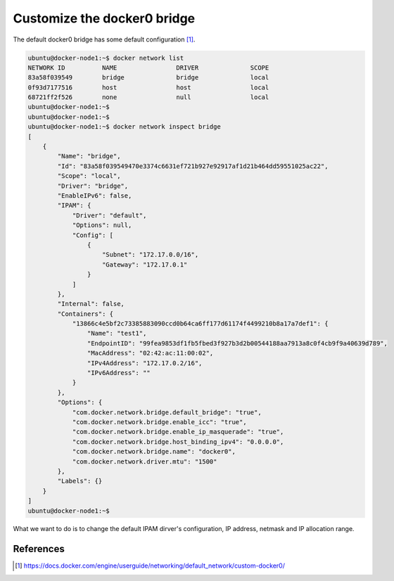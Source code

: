 Customize the docker0 bridge
============================

The default docker0 bridge has some default configuration [#f1]_.

.. code-block:: bash

  ubuntu@docker-node1:~$ docker network list
  NETWORK ID          NAME                DRIVER              SCOPE
  83a58f039549        bridge              bridge              local
  0f93d7177516        host                host                local
  68721ff2f526        none                null                local
  ubuntu@docker-node1:~$
  ubuntu@docker-node1:~$
  ubuntu@docker-node1:~$ docker network inspect bridge
  [
      {
          "Name": "bridge",
          "Id": "83a58f039549470e3374c6631ef721b927e92917af1d21b464dd59551025ac22",
          "Scope": "local",
          "Driver": "bridge",
          "EnableIPv6": false,
          "IPAM": {
              "Driver": "default",
              "Options": null,
              "Config": [
                  {
                      "Subnet": "172.17.0.0/16",
                      "Gateway": "172.17.0.1"
                  }
              ]
          },
          "Internal": false,
          "Containers": {
              "13866c4e5bf2c73385883090ccd0b64ca6ff177d61174f4499210b8a17a7def1": {
                  "Name": "test1",
                  "EndpointID": "99fea9853df1fb5fbed3f927b3d2b00544188aa7913a8c0f4cb9f9a40639d789",
                  "MacAddress": "02:42:ac:11:00:02",
                  "IPv4Address": "172.17.0.2/16",
                  "IPv6Address": ""
              }
          },
          "Options": {
              "com.docker.network.bridge.default_bridge": "true",
              "com.docker.network.bridge.enable_icc": "true",
              "com.docker.network.bridge.enable_ip_masquerade": "true",
              "com.docker.network.bridge.host_binding_ipv4": "0.0.0.0",
              "com.docker.network.bridge.name": "docker0",
              "com.docker.network.driver.mtu": "1500"
          },
          "Labels": {}
      }
  ]
  ubuntu@docker-node1:~$

What we want to do is to change the default IPAM dirver's configuration, IP address, netmask and IP allocation range.


References
-----------

.. [#f1] https://docs.docker.com/engine/userguide/networking/default_network/custom-docker0/
